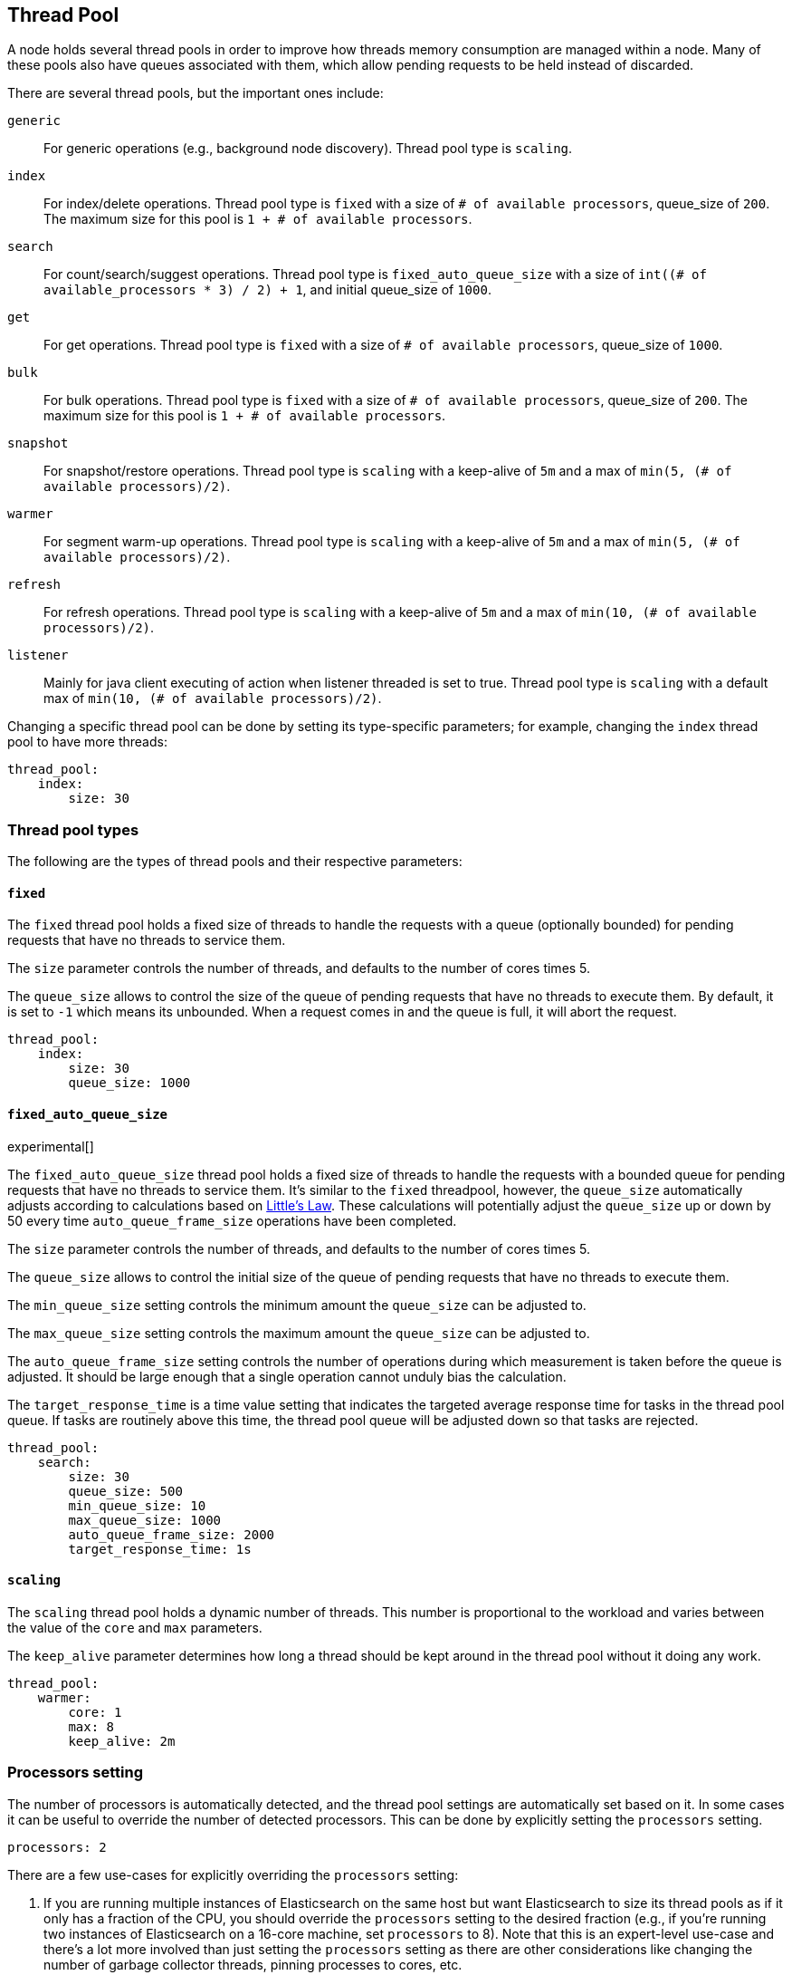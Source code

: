 [[modules-threadpool]]
== Thread Pool

A node holds several thread pools in order to improve how threads memory consumption
are managed within a node. Many of these pools also have queues associated with them,
which allow pending requests to be held instead
of discarded.


There are several thread pools, but the important ones include:

`generic`::
    For generic operations (e.g., background node discovery).
    Thread pool type is `scaling`.

`index`::
    For index/delete operations. Thread pool type is `fixed`
    with a size of `# of available processors`,
    queue_size of `200`.  The maximum size for this pool
    is `1 + # of available processors`.

`search`::
    For count/search/suggest operations. Thread pool type is
    `fixed_auto_queue_size` with a size of
    `int((# of available_processors * 3) / 2) + 1`, and initial queue_size of
    `1000`.

`get`::
    For get operations. Thread pool type is `fixed`
    with a size of `# of available processors`,
    queue_size of `1000`.

`bulk`::
    For bulk operations. Thread pool type is `fixed`
    with a size of `# of available processors`,
    queue_size of `200`.  The maximum size for this pool
    is `1 + # of available processors`.

`snapshot`::
    For snapshot/restore operations. Thread pool type is `scaling` with a
    keep-alive of `5m` and a max of `min(5, (# of available processors)/2)`.

`warmer`::
    For segment warm-up operations. Thread pool type is `scaling` with a
    keep-alive of `5m` and a max of `min(5, (# of available processors)/2)`.

`refresh`::
    For refresh operations. Thread pool type is `scaling` with a
    keep-alive of `5m` and a max of `min(10, (# of available processors)/2)`.

`listener`::
    Mainly for java client executing of action when listener threaded is set to true.
    Thread pool type is `scaling` with a default max of `min(10, (# of available processors)/2)`.

Changing a specific thread pool can be done by setting its type-specific parameters; for example, changing the `index`
thread pool to have more threads:

[source,yaml]
--------------------------------------------------
thread_pool:
    index:
        size: 30
--------------------------------------------------

[float]
[[types]]
=== Thread pool types

The following are the types of thread pools and their respective parameters:

[float]
==== `fixed`

The `fixed` thread pool holds a fixed size of threads to handle the
requests with a queue (optionally bounded) for pending requests that
have no threads to service them.

The `size` parameter controls the number of threads, and defaults to the
number of cores times 5.

The `queue_size` allows to control the size of the queue of pending
requests that have no threads to execute them. By default, it is set to
`-1` which means its unbounded. When a request comes in and the queue is
full, it will abort the request.

[source,yaml]
--------------------------------------------------
thread_pool:
    index:
        size: 30
        queue_size: 1000
--------------------------------------------------

[float]
==== `fixed_auto_queue_size`

experimental[]

The `fixed_auto_queue_size` thread pool holds a fixed size of threads to handle
the requests with a bounded queue for pending requests that have no threads to
service them. It's similar to the `fixed` threadpool, however, the `queue_size`
automatically adjusts according to calculations based on
https://en.wikipedia.org/wiki/Little%27s_law[Little's Law]. These calculations
will potentially adjust the `queue_size` up or down by 50 every time
`auto_queue_frame_size` operations have been completed.

The `size` parameter controls the number of threads, and defaults to the
number of cores times 5.

The `queue_size` allows to control the initial size of the queue of pending
requests that have no threads to execute them.

The `min_queue_size` setting controls the minimum amount the `queue_size` can be
adjusted to.

The `max_queue_size` setting controls the maximum amount the `queue_size` can be
adjusted to.

The `auto_queue_frame_size` setting controls the number of operations during
which measurement is taken before the queue is adjusted. It should be large
enough that a single operation cannot unduly bias the calculation.

The `target_response_time` is a time value setting that indicates the targeted
average response time for tasks in the thread pool queue. If tasks are routinely
above this time, the thread pool queue will be adjusted down so that tasks are
rejected.

[source,yaml]
--------------------------------------------------
thread_pool:
    search:
        size: 30
        queue_size: 500
        min_queue_size: 10
        max_queue_size: 1000
        auto_queue_frame_size: 2000
        target_response_time: 1s
--------------------------------------------------

[float]
==== `scaling`

The `scaling` thread pool holds a dynamic number of threads. This
number is proportional to the workload and varies between the value of
the `core` and `max` parameters.

The `keep_alive` parameter determines how long a thread should be kept
around in the thread pool without it doing any work.

[source,yaml]
--------------------------------------------------
thread_pool:
    warmer:
        core: 1
        max: 8
        keep_alive: 2m
--------------------------------------------------

[float]
[[processors]]
=== Processors setting
The number of processors is automatically detected, and the thread pool
settings are automatically set based on it. In some cases it can be
useful to override the number of detected processors. This can be done
by explicitly setting the `processors` setting.

[source,yaml]
--------------------------------------------------
processors: 2
--------------------------------------------------

There are a few use-cases for explicitly overriding the `processors`
setting:

. If you are running multiple instances of Elasticsearch on the same
host but want Elasticsearch to size its thread pools as if it only has a
fraction of the CPU, you should override the `processors` setting to the
desired fraction (e.g., if you're running two instances of Elasticsearch
on a 16-core machine, set `processors` to 8). Note that this is an
expert-level use-case and there's a lot more involved than just setting
the `processors` setting as there are other considerations like changing
the number of garbage collector threads, pinning processes to cores,
etc.
. Sometimes the number of processors is wrongly detected and in such
cases explicitly setting the `processors` setting will workaround such
issues.

In order to check the number of processors detected, use the nodes info
API with the `os` flag.
